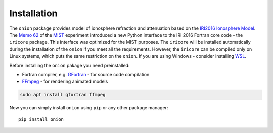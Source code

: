Installation
============

The ``onion`` package provides model of ionosphere refraction and attenuation based
on the `IRI2016 Ionosphere Model <https://irimodel.org/>`_.
The `Memo 62 <http://www.physics.mcgill.ca/mist/memos/MIST_memo_62.pdf>`_ of the
`MIST <http://www.physics.mcgill.ca/mist/>`_ experiment introduced a new Python interface to the IRI 2016 Fortran core
code - the ``iricore`` package. This interface was optimized for the MIST purposes.
The ``iricore`` will be installed automatically during the installation of the ``onion`` if you meet all the requirements.
However, the ``iricore`` can be compiled only on Linux systems, which puts the same restriction on the ``onion``.
If you are using Windows - consider installing `WSL <https://docs.microsoft.com/en-us/windows/wsl/install>`_.

Before installing the ``onion`` pakage you need preinstalled:

* Fortran compiler, e.g. `GFortran <https://gcc.gnu.org/wiki/GFortran>`_ - for source code compilation
* `FFmpeg <https://ffmpeg.org/>`_ - for rendering animated models

.. code-block::

    sudo apt install gfortran ffmpeg

Now you can simply install ``onion`` using ``pip`` or any other package manager::

    pip install onion
